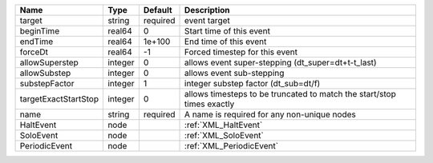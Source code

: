 

==================== ======= ======== ====================================================================== 
Name                 Type    Default  Description                                                            
==================== ======= ======== ====================================================================== 
target               string  required event target                                                           
beginTime            real64  0        Start time of this event                                               
endTime              real64  1e+100   End time of this event                                                 
forceDt              real64  -1       Forced timestep for this event                                         
allowSuperstep       integer 0        allows event super-stepping (dt_super=dt+t-t_last)                     
allowSubstep         integer 0        allows event sub-stepping                                              
substepFactor        integer 1        integer substep factor (dt_sub=dt/f)                                   
targetExactStartStop integer 0        allows timesteps to be truncated to match the start/stop times exactly 
name                 string  required A name is required for any non-unique nodes                            
HaltEvent            node             :ref:`XML_HaltEvent`                                                   
SoloEvent            node             :ref:`XML_SoloEvent`                                                   
PeriodicEvent        node             :ref:`XML_PeriodicEvent`                                               
==================== ======= ======== ====================================================================== 


